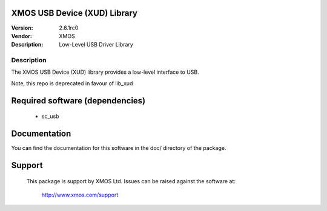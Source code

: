 XMOS USB Device (XUD) Library
=============================

:Version: 2.6.1rc0
:Vendor: XMOS
:Description: Low-Level USB Driver Library


Description
-----------

The XMOS USB Device (XUD) library provides a low-level interface to USB.

Note, this repo is deprecated in favour of lib_xud

Required software (dependencies)
================================

  * sc_usb

Documentation
=============

You can find the documentation for this software in the doc/ directory of the package.

Support
=======

  This package is support by XMOS Ltd. Issues can be raised against the software
  at:

      http://www.xmos.com/support

